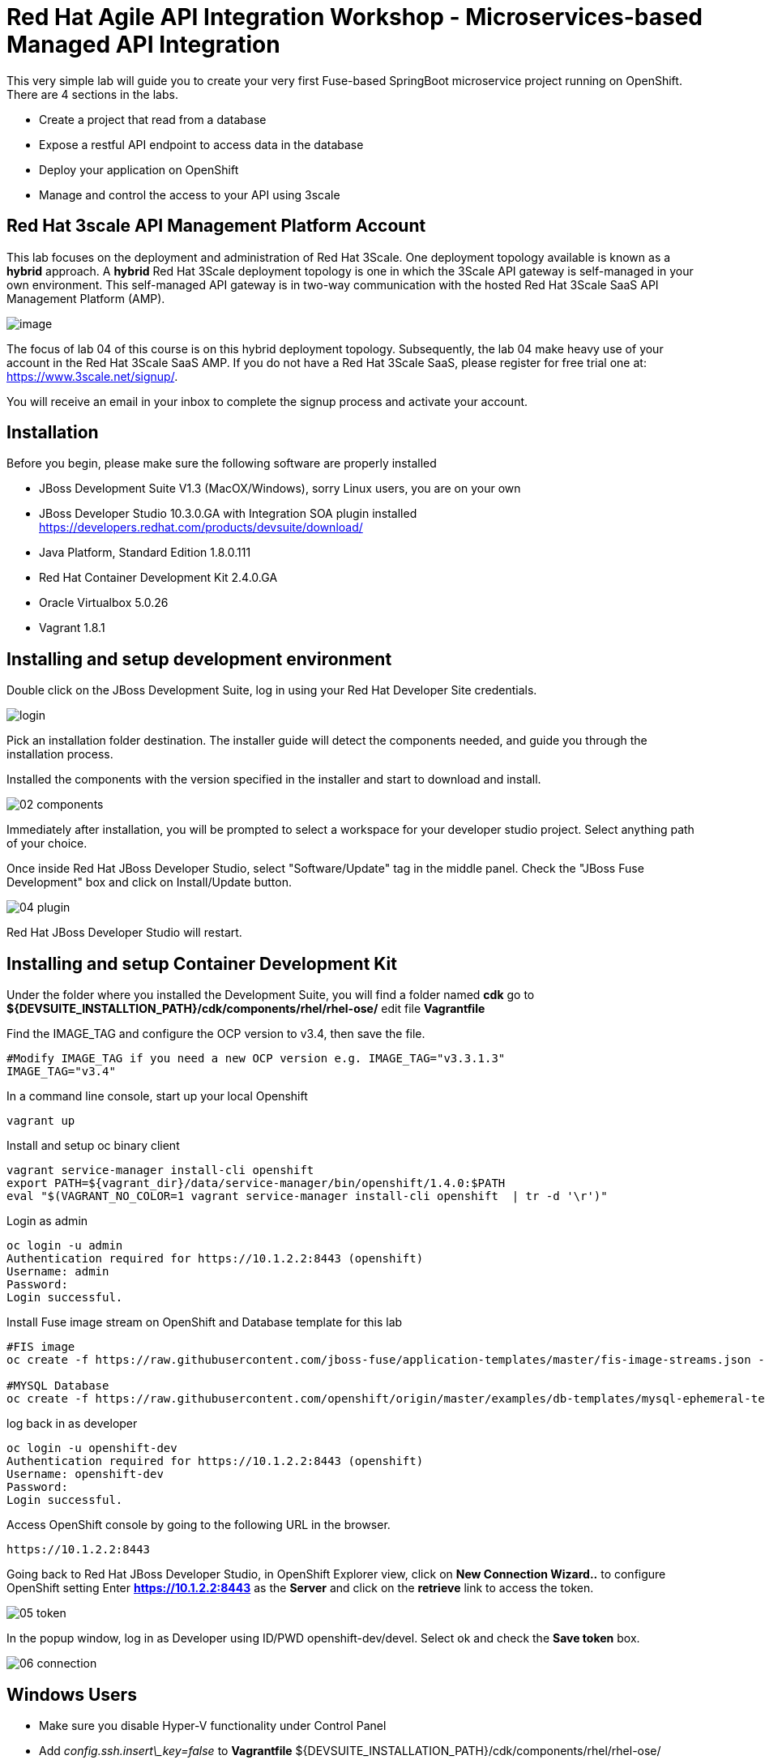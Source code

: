 # Red Hat Agile API Integration Workshop - Microservices-based Managed API Integration
:imagesdir: img
This very simple lab will guide you to create your very first Fuse-based SpringBoot microservice project running on OpenShift. There are 4 sections in the labs.

* Create a project that read from a database
* Expose a restful API endpoint to access data in the database
* Deploy your application on OpenShift
* Manage and control the access to your API using 3scale

## Red Hat 3scale API Management Platform Account
This lab focuses on the deployment and administration of Red Hat 3Scale. One deployment topology available is known as a *hybrid* approach. A *hybrid* Red Hat 3Scale deployment topology is one in which the 3Scale API gateway is self-managed in your own environment. This self-managed API gateway is in two-way communication with the hosted Red Hat 3Scale SaaS API Management Platform (AMP).

image::00-3scale-hybrid-deployment.png[image]

The focus of lab 04 of this course is on this hybrid deployment topology. Subsequently, the lab 04 make heavy use of your account in the Red Hat 3Scale SaaS AMP. If you do not have a Red Hat 3Scale SaaS, please register for free trial one at: https://www.3scale.net/signup/.

You will receive an email in your inbox to complete the signup process and activate your account.

## Installation
Before you begin, please make sure the following software are properly installed

* JBoss Development Suite V1.3 (MacOX/Windows), sorry Linux users, you are on your own
	* JBoss Developer Studio 10.3.0.GA with Integration SOA plugin installed
	https://developers.redhat.com/products/devsuite/download/
	* Java Platform, Standard Edition 1.8.0.111
	* Red Hat Container Development Kit 2.4.0.GA
	* Oracle Virtualbox 5.0.26
	* Vagrant 1.8.1

## Installing and setup development environment
Double click on the JBoss Development Suite, log in using your Red Hat Developer Site credentials.

image::01-login.png[login]

Pick an installation folder destination.
The installer guide will detect the components needed, and guide you through the installation process.

Installed the components with the version specified in the installer and start to download and install.

image::02-components.png[]

Immediately after installation, you will be prompted to select a workspace for your developer studio project. Select anything path of your choice.

Once inside Red Hat JBoss Developer Studio, select "Software/Update" tag in the middle panel. Check the "JBoss Fuse Development" box and click on Install/Update button.

image::04-plugin.png[]

Red Hat JBoss Developer Studio will restart.

## Installing and setup Container Development Kit

Under the folder where you installed the Development Suite, you will find a folder named **cdk** go to **${DEVSUITE_INSTALLTION_PATH}/cdk/components/rhel/rhel-ose/** edit file **Vagrantfile**

Find the IMAGE_TAG and configure the OCP version to v3.4, then save the file.

```
#Modify IMAGE_TAG if you need a new OCP version e.g. IMAGE_TAG="v3.3.1.3"
IMAGE_TAG="v3.4"
```

In a command line console, start up your local Openshift

```
vagrant up
```

Install and setup oc binary client

```
vagrant service-manager install-cli openshift
export PATH=${vagrant_dir}/data/service-manager/bin/openshift/1.4.0:$PATH
eval "$(VAGRANT_NO_COLOR=1 vagrant service-manager install-cli openshift  | tr -d '\r')"
```

Login as admin

```
oc login -u admin
Authentication required for https://10.1.2.2:8443 (openshift)
Username: admin
Password:
Login successful.

```

Install Fuse image stream on OpenShift and Database template for this lab

```
#FIS image
oc create -f https://raw.githubusercontent.com/jboss-fuse/application-templates/master/fis-image-streams.json -n openshift

#MYSQL Database
oc create -f https://raw.githubusercontent.com/openshift/origin/master/examples/db-templates/mysql-ephemeral-template.json -n openshift
```

log back in as developer

```
oc login -u openshift-dev
Authentication required for https://10.1.2.2:8443 (openshift)
Username: openshift-dev
Password:
Login successful.

```

Access OpenShift console by going to the following URL in the browser.

```
https://10.1.2.2:8443
```

Going back to Red Hat JBoss Developer Studio, in OpenShift Explorer view, click on **New Connection Wizard..** to configure OpenShift setting
Enter **https://10.1.2.2:8443** as the **Server** and click on the **retrieve** link to access the token.

image::05-token.png[]

In the popup window, log in as Developer using ID/PWD openshift-dev/devel. Select ok and check the **Save token** box.

image::06-connection.png[]

## Windows Users

- Make sure you disable  Hyper-V functionality under Control Panel
- Add _config.ssh.insert\_key=false_ to **Vagrantfile** ${DEVSUITE_INSTALLATION_PATH}/cdk/components/rhel/rhel-ose/

Thanks to @sigreen

## FAQ
- How to install Maven?
	- Go to https://maven.apache.org/install.html for detail instructions
- Maven dependency not found?
	- ${MAVEN_INSTALLED_DIR} if you are having trouble downloading from the repositories
